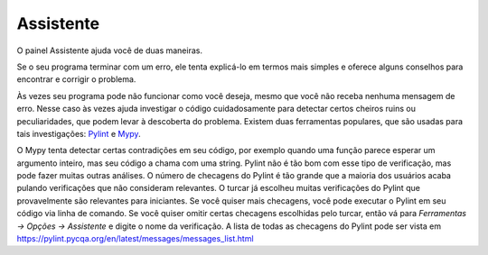 Assistente
==========

O painel Assistente ajuda você de duas maneiras.

Se o seu programa terminar com um erro, ele tenta explicá-lo em termos mais simples e oferece alguns conselhos para encontrar e corrigir o problema.

Às vezes seu programa pode não funcionar como você deseja, mesmo que você não receba nenhuma mensagem de erro. Nesse caso às vezes ajuda investigar o código cuidadosamente para detectar certos cheiros ruins ou peculiaridades, que podem levar à descoberta do problema. Existem duas ferramentas populares, que são usadas para tais investigações: `Pylint <pylint.pycqa.org>`_ e `Mypy <http://mypy-lang.org/>`_.

O Mypy tenta detectar certas contradições em seu código, por exemplo quando uma função parece esperar um argumento inteiro, mas seu código a chama com uma string. Pylint não é tão bom com esse tipo de verificação, mas pode fazer muitas outras análises. O número de checagens do Pylint é tão grande que a maioria dos usuários acaba pulando verificações que não consideram relevantes. O turcar já escolheu muitas verificações do Pylint que provavelmente são relevantes para iniciantes. Se você quiser mais checagens, você pode executar o Pylint em seu código via linha de comando. Se você quiser omitir certas checagens escolhidas pelo turcar, então vá para *Ferramentas → Opções → Assistente* e digite o nome da verificação. A lista de todas as checagens do Pylint pode ser vista em https://pylint.pycqa.org/en/latest/messages/messages_list.html

